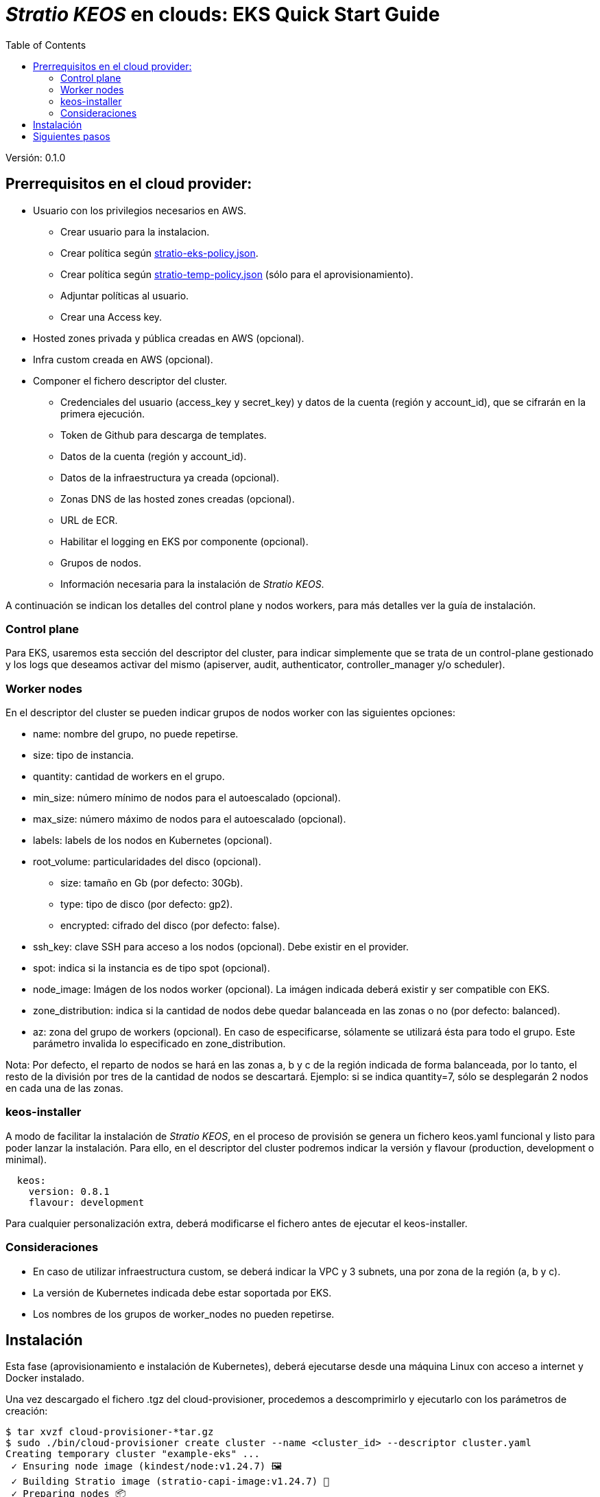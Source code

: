 :toc: left
:toclevels: 4

= _Stratio KEOS_ en clouds: EKS Quick Start Guide

Versión: 0.1.0

== Prerrequisitos en el cloud provider:

* Usuario con los privilegios necesarios en AWS.
** Crear usuario para la instalacion.
** Crear política según xref:./stratio-eks-policy.json[stratio-eks-policy.json].
** Crear política según xref:./stratio-eks-temp-policy.json[stratio-temp-policy.json] (sólo para el aprovisionamiento).
** Adjuntar políticas al usuario.
** Crear una Access key.

* Hosted zones privada y pública creadas en AWS (opcional).

* Infra custom creada en AWS (opcional).

* Componer el fichero descriptor del cluster.
** Credenciales del usuario (access_key y secret_key) y datos de la cuenta (región y account_id), que se cifrarán en la primera ejecución.
** Token de Github para descarga de templates.
** Datos de la cuenta (región y account_id).
** Datos de la infraestructura ya creada (opcional).
** Zonas DNS de las hosted zones creadas (opcional).
** URL de ECR.
** Habilitar el logging en EKS por componente (opcional).
** Grupos de nodos.
** Información necesaria para la instalación de _Stratio KEOS_.

A continuación se indican los detalles del control plane y nodos workers, para más detalles ver la guía de instalación.

=== Control plane

Para EKS, usaremos esta sección del descriptor del cluster, para indicar simplemente que se trata de un control-plane gestionado y los logs que deseamos activar del mismo (apiserver, audit, authenticator, controller_manager y/o scheduler).

=== Worker nodes

En el descriptor del cluster se pueden indicar grupos de nodos worker con las siguientes opciones:

* name: nombre del grupo, no puede repetirse.
* size: tipo de instancia.
* quantity: cantidad de workers en el grupo.
* min_size: número mínimo de nodos para el autoescalado (opcional).
* max_size: número máximo de nodos para el autoescalado (opcional).
* labels: labels de los nodos en Kubernetes (opcional).
* root_volume: particularidades del disco (opcional).
** size: tamaño en Gb (por defecto: 30Gb).
** type: tipo de disco (por defecto: gp2).
** encrypted: cifrado del disco (por defecto: false).
* ssh_key: clave SSH para acceso a los nodos (opcional). Debe existir en el provider.
* spot: indica si la instancia es de tipo spot (opcional).
* node_image: Imágen de los nodos worker (opcional). La imágen indicada deberá existir y ser compatible con EKS.
* zone_distribution: indica si la cantidad de nodos debe quedar balanceada en las zonas o no (por defecto: balanced).
* az: zona del grupo de workers (opcional). En caso de especificarse, sólamente se utilizará ésta para todo el grupo. Este parámetro invalida lo especificado en zone_distribution.

Nota: Por defecto, el reparto de nodos se hará en las zonas a, b y c de la región indicada de forma balanceada, por lo tanto, el resto de la división por tres de la cantidad de nodos se descartará. Ejemplo: si se indica quantity=7, sólo se desplegarán 2 nodos en cada una de las zonas.

=== keos-installer

A modo de facilitar la instalación de _Stratio KEOS_, en el proceso de provisión se genera un fichero keos.yaml funcional y listo para poder lanzar la instalación. Para ello, en el descriptor del cluster podremos indicar la versión y flavour (production, development o minimal).

----
  keos:
    version: 0.8.1
    flavour: development
----

Para cualquier personalización extra, deberá modificarse el fichero antes de ejecutar el keos-installer.

=== Consideraciones

* En caso de utilizar infraestructura custom, se deberá indicar la VPC y 3 subnets, una por zona de la región (a, b y c).
* La versión de Kubernetes indicada debe estar soportada por EKS.
* Los nombres de los grupos de worker_nodes no pueden repetirse.

== Instalación

Esta fase (aprovisionamiento e instalación de Kubernetes), deberá ejecutarse desde una máquina Linux con acceso a internet y Docker instalado. 

Una vez descargado el fichero .tgz del cloud-provisioner, procedemos a descomprimirlo y ejecutarlo con los parámetros de creación:

----
$ tar xvzf cloud-provisioner-*tar.gz
$ sudo ./bin/cloud-provisioner create cluster --name <cluster_id> --descriptor cluster.yaml
Creating temporary cluster "example-eks" ...
 ✓ Ensuring node image (kindest/node:v1.24.7) 🖼
 ✓ Building Stratio image (stratio-capi-image:v1.24.7) 📸
 ✓ Preparing nodes 📦  
 ✓ Writing configuration 📜 
 ✓ Starting control-plane 🕹️ 
 ✓ Installing CNI 🔌 
 ✓ Installing StorageClass 💾 
 ✓ Installing CAPx 🎖️ 
 ✓ Generating workload cluster manifests 📝
 ✓ Generating secrets file 📝🗝️ 
 ✓ [CAPA] Ensuring IAM security 👮 
 ✓ Creating the workload cluster 💥 
 ✓ Saving the workload cluster kubeconfig 📝 
 ✓ Preparing nodes in workload cluster 📦 
 ✓ Enabling workload cluster's self-healing 🏥 
 ✓ Installing CAPx in workload cluster 🎖️ 
 ✓ Installing Network Policy Engine in workload cluster 🚧 
 ✓ Adding Cluster-Autoescaler 🗚 
 ✓ Moving the management role 🗝️ 
 ✓ Generating the KEOS descriptor 📝
 ✓ Cleaning up temporary cluster 🧹 

The cluster has been installed, please refer to Stratio KEOS documentation on how to proceed.

----

== Siguientes pasos

En este punto, tendremos un cluster de Kubernetes con las características indicadas en el descriptor, y podremos acceder al APIserver de EKS con el CLI de AWS como lo indica en https://docs.aws.amazon.com/eks/latest/userguide/create-kubeconfig.html[la documentación oficial].

----
$ aws eks update-kubeconfig --region <region> --name <cluster_id> --kubeconfig ./<cluster_id>.kubeconfig

$ kubectl --kubeconfig ./<cluster_id>.kubeconfig get nodes
----

En este punto se podrán eliminar los permisos de clusterawsadm.json.

A continuación procederemos a desplegar _Stratio KEOS_ utilizando el *keos-installer*.
